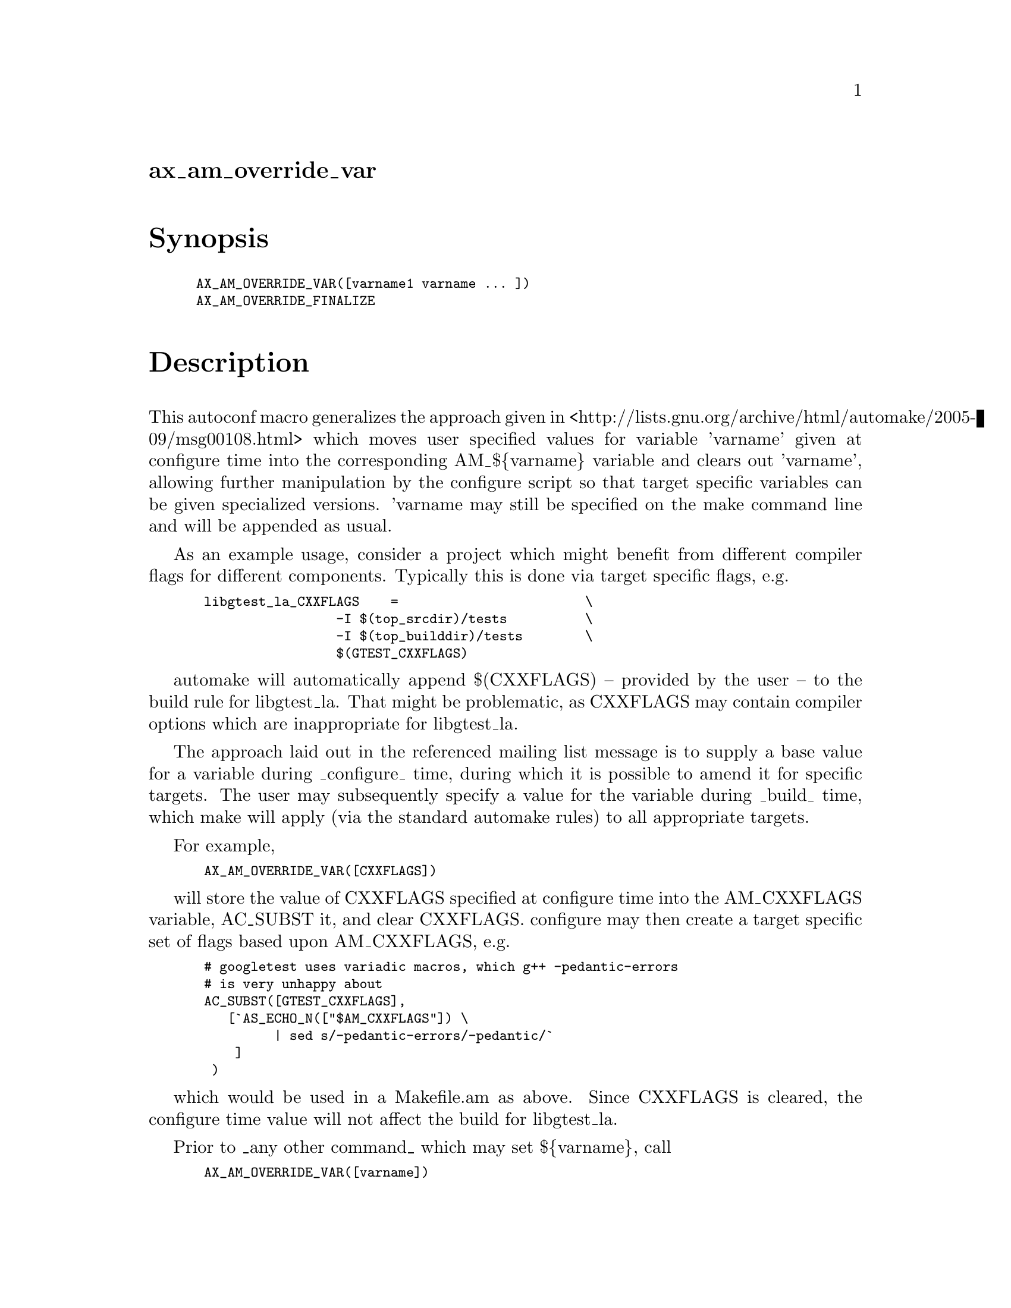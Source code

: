 @node ax_am_override_var
@unnumberedsec ax_am_override_var

@majorheading Synopsis

@smallexample
AX_AM_OVERRIDE_VAR([varname1 varname ... ])
AX_AM_OVERRIDE_FINALIZE
@end smallexample

@majorheading Description

This autoconf macro generalizes the approach given in
<http://lists.gnu.org/archive/html/automake/2005-09/msg00108.html> which
moves user specified values for variable 'varname' given at configure
time into the corresponding AM_$@{varname@} variable and clears out
'varname', allowing further manipulation by the configure script so that
target specific variables can be given specialized versions.  'varname
may still be specified on the make command line and will be appended as
usual.

As an example usage, consider a project which might benefit from
different compiler flags for different components. Typically this is
done via target specific flags, e.g.

@smallexample
 libgtest_la_CXXFLAGS    =                        \
                  -I $(top_srcdir)/tests          \
                  -I $(top_builddir)/tests        \
                  $(GTEST_CXXFLAGS)
@end smallexample

automake will automatically append $(CXXFLAGS) -- provided by the user
-- to the build rule for libgtest_la.  That might be problematic, as
CXXFLAGS may contain compiler options which are inappropriate for
libgtest_la.

The approach laid out in the referenced mailing list message is to
supply a base value for a variable during _configure_ time, during which
it is possible to amend it for specific targets. The user may
subsequently specify a value for the variable during _build_ time, which
make will apply (via the standard automake rules) to all appropriate
targets.

For example,

@smallexample
 AX_AM_OVERRIDE_VAR([CXXFLAGS])
@end smallexample

will store the value of CXXFLAGS specified at configure time into the
AM_CXXFLAGS variable, AC_SUBST it, and clear CXXFLAGS. configure may
then create a target specific set of flags based upon AM_CXXFLAGS, e.g.

@smallexample
 # googletest uses variadic macros, which g++ -pedantic-errors
 # is very unhappy about
 AC_SUBST([GTEST_CXXFLAGS],
    [`AS_ECHO_N(["$AM_CXXFLAGS"]) \
          | sed s/-pedantic-errors/-pedantic/`
     ]
  )
@end smallexample

which would be used in a Makefile.am as above.  Since CXXFLAGS is
cleared, the configure time value will not affect the build for
libgtest_la.

Prior to _any other command_ which may set $@{varname@}, call

@smallexample
 AX_AM_OVERRIDE_VAR([varname])
@end smallexample

This will preserve the value (if any) passed to configure in
AM_$@{varname@} and AC_SUBST([AM_$@{varname@}).  You may pass a space
separated list of variable names, or may call AX_AM_OVERRIDE_VAR
multiple times for the same effect.

If any subsequent configure commands set $@{varname@} and you wish to
capture the resultant value into AM_$@{varname@} in the case where
$@{varname@} was _not_ provided at configure time,  call

@smallexample
 AX_AM_OVERRIDE_FINALIZE
@end smallexample

after _all_ commands which might affect any of the variables specified
in calls to AX_AM_OVERRIDE_VAR.  This need be done only once, but
repeated calls will not cause harm.

There is a bit of trickery required to allow further manipulation of the
AM_$@{varname@} in a Makefile.am file.  If AM_CFLAGS is used as is in a
Makefile.am, e.g.

@smallexample
 libfoo_la_CFLAGS = $(AM_CFLAGS)
@end smallexample

then automake will emit code in Makefile.in which sets AM_CFLAGS from
the configure'd value.

If however, AM_CFLAGS is manipulated (i.e. appended to), you will have
to explicitly arrange for the configure'd value to be substituted:

@smallexample
 AM_CFLAGS = @@AM_CFLAGS@@
 AM_CFLAGS += -lfoo
@end smallexample

or else automake will complain about using += before =.

@majorheading Source Code

Download the
@uref{http://git.savannah.gnu.org/gitweb/?p=autoconf-archive.git;a=blob_plain;f=m4/ax_am_override_var.m4,latest
version of @file{ax_am_override_var.m4}} or browse
@uref{http://git.savannah.gnu.org/gitweb/?p=autoconf-archive.git;a=history;f=m4/ax_am_override_var.m4,the
macro's revision history}.

@majorheading License

@w{Copyright @copyright{} 2013 Smithsonian Astrophysical Observatory} @* @w{Copyright @copyright{} 2013 Diab Jerius @email{djerius@@cfa.harvard.edu}}

Copying and distribution of this file, with or without modification, are
permitted in any medium without royalty provided the copyright notice
and this notice are preserved. This file is offered as-is, without any
warranty.

